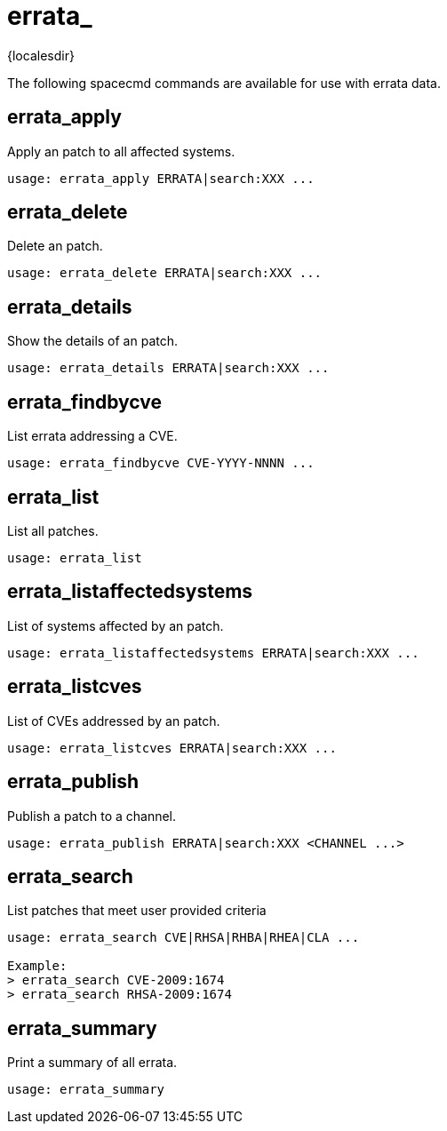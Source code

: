 [[ref-spacecmd-errata]]
= errata_

{localesdir} 


The following spacecmd commands are available for use with errata data.



== errata_apply

Apply an patch to all affected systems.

[source]
--
usage: errata_apply ERRATA|search:XXX ...
--



== errata_delete

Delete an patch.

[source]
--
usage: errata_delete ERRATA|search:XXX ...
--



== errata_details

Show the details of an patch.

[source]
--
usage: errata_details ERRATA|search:XXX ...
--



== errata_findbycve

List errata addressing a CVE.

[source]
--
usage: errata_findbycve CVE-YYYY-NNNN ...
--



== errata_list

List all patches.

[source]
--
usage: errata_list
--



== errata_listaffectedsystems

List of systems affected by an patch.

[source]
--
usage: errata_listaffectedsystems ERRATA|search:XXX ...
--



== errata_listcves

List of CVEs addressed by an patch.

[source]
--
usage: errata_listcves ERRATA|search:XXX ...
--



== errata_publish

Publish a patch to a channel.

[source]
--
usage: errata_publish ERRATA|search:XXX <CHANNEL ...>
--



== errata_search

List patches that meet user provided criteria

[source]
--
usage: errata_search CVE|RHSA|RHBA|RHEA|CLA ...

Example:
> errata_search CVE-2009:1674
> errata_search RHSA-2009:1674
--



== errata_summary

Print a summary of all errata.

[source]
--
usage: errata_summary
--
